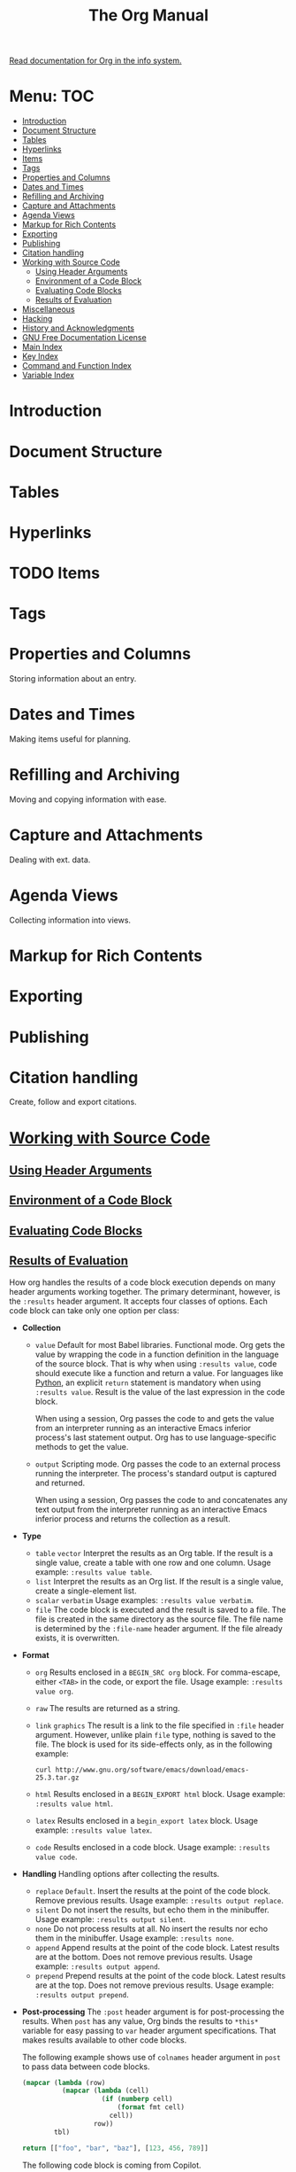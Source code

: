 :PROPERTIES:
:ID:       b2ac1058-0b11-4b50-9205-d2041c4b0847
:END:
#+title: The Org Manual
[[elisp:(org-info)][Read documentation for Org in the info system.]]
* Menu: :TOC:
- [[#introduction][Introduction]]
- [[#document-structure][Document Structure]]
- [[#tables][Tables]]
- [[#hyperlinks][Hyperlinks]]
- [[#items][Items]]
- [[#tags][Tags]]
- [[#properties-and-columns][Properties and Columns]]
- [[#dates-and-times][Dates and Times]]
- [[#refilling-and-archiving][Refilling and Archiving]]
- [[#capture-and-attachments][Capture and Attachments]]
- [[#agenda-views][Agenda Views]]
- [[#markup-for-rich-contents][Markup for Rich Contents]]
- [[#exporting][Exporting]]
- [[#publishing][Publishing]]
- [[#citation-handling][Citation handling]]
- [[#working-with-source-code][Working with Source Code]]
  - [[#using-header-arguments][Using Header Arguments]]
  - [[#environment-of-a-code-block][Environment of a Code Block]]
  - [[#evaluating-code-blocks][Evaluating Code Blocks]]
  - [[#results-of-evaluation][Results of Evaluation]]
- [[#miscellaneous][Miscellaneous]]
- [[#hacking][Hacking]]
- [[#history-and-acknowledgments][History and Acknowledgments]]
- [[#gnu-free-documentation-license][GNU Free Documentation License]]
- [[#main-index][Main Index]]
- [[#key-index][Key Index]]
- [[#command-and-function-index][Command and Function Index]]
- [[#variable-index][Variable Index]]

* Introduction
* Document Structure
* Tables
* Hyperlinks
* TODO Items
* Tags
* Properties and Columns
Storing information about an entry.
* Dates and Times
Making items useful for planning.
* Refilling and Archiving
Moving and copying information with ease.
* Capture and Attachments
Dealing with ext. data.
* Agenda Views
Collecting information into views.
* Markup for Rich Contents
* Exporting
* Publishing
* Citation handling
Create, follow and export citations.
* [[elisp:(org-info-find-node "(org) Working with Source Code")][Working with Source Code]]
** [[elisp:(org-info-find-node "(org) Using Header Arguments")][Using Header Arguments]]
** [[elisp:(org-info-find-node "(org) Environment of a Code Block")][Environment of a Code Block]]
** [[elisp:(org-info-find-node "(org) Evaluating Code Blocks")][Evaluating Code Blocks]]
** [[elisp:(org-info-find-node "(org) Results of Evaluation")][Results of Evaluation]]
:PROPERTIES:
:ID:       1d7d4f94-75b6-470d-9d75-a316cb9f4bab
:END:
How org handles the results of a code block execution depends on many
header arguments working together. The primary determinant, however, is
the ~:results~ header argument. It accepts four classes of options. Each code
block can take only one option per class:

+ *Collection*
  - ~value~
    Default for most Babel libraries. Functional mode. Org gets the value by
    wrapping the code in a function definition in the language of the source
    block. That is why when using ~:results value~, code should execute like
    a function and return a value. For languages like [[id:2f7cb461-d726-422d-a434-029dfed2d2a4][Python]], an explicit
    ~return~ statement is mandatory when using ~:results value~. Result is the
    value of the last expression in the code block.

    When using a session, Org passes the code to and gets the value from an
    interpreter running as an interactive Emacs inferior process's last
    statement output. Org has to use language-specific methods to get the
    value.
  - ~output~
    Scripting mode. Org passes the code to an external process running the
    interpreter. The process's standard output is captured and returned.

    When using a session, Org passes the code to and concatenates any text
    output from the interpreter running as an interactive Emacs inferior
    process and returns the collection as a result.

+ *Type*
  - ~table~ ~vector~
    Interpret the results as an Org table. If the result is a single value, create
    a table with one row and one column. Usage example:
    ~:results value table~.
  - ~list~
   Interpret the results as an Org list. If the result is a single value, create a
   single-element list.
  - ~scalar~ ~verbatim~
    Usage examples: ~:results value verbatim~.
  - ~file~
    The code block is executed and the result is saved to a file. The file is
    created in the same directory as the source file. The file name is
    determined by the ~:file-name~ header argument. If the file already exists,
    it is overwritten.

+ *Format*
  - ~org~
   Results enclosed in a ~BEGIN_SRC org~ block.  For comma-escape, either
   ~<TAB>~ in the code, or export the file. Usage example: ~:results value org~.
  - ~raw~
    The results are returned as a string.
  - ~link~ ~graphics~
    The result is a link to the file specified in ~:file~ header argument.
    However, unlike plain ~file~ type, nothing is saved to the file. The block is
    used for its side-effects only, as in the following example:

    #+begin_src shell :results file link :file "emacs-25.3.tar.gz"
curl http://www.gnu.org/software/emacs/download/emacs-25.3.tar.gz
    #+end_src
  - ~html~
    Results enclosed in a ~BEGIN_EXPORT html~ block. Usage example:
    ~:results value html~.
  - ~latex~
    Results enclosed in a ~begin_export latex~ block. Usage example:
    ~:results value latex~.
  - ~code~
    Results enclosed in a code block. Usage example: ~:results value code~.

+ *Handling*
  Handling options after collecting the results.
  - ~replace~
    =Default=. Insert the results at the point of the code block. Remove previous
    results. Usage example: ~:results output replace~.
  - ~silent~
    Do not insert the results, but echo them in the minibuffer. Usage example:
    ~:results output silent~.
  - ~none~
    Do not process results at all. No insert the results nor echo them in the
    minibuffer. Usage example: ~:results none~.
  - ~append~
    Append results at the point of the code block. Latest results are at the
    bottom. Does not remove previous results. Usage example:
    ~:results output append~.
  - ~prepend~
    Prepend results at the point of the code block. Latest results are at the
    top. Does not remove previous results. Usage example:
    ~:results output prepend~.

+ *Post-processing*
  The ~:post~ header argument is for post-processing the results. When ~post~
  has any value, Org binds the results to ~*this*~ variable for easy passing to
  ~var~ header argument specifications. That makes results available to other
  code blocks.

  The following example shows use of ~colnames~ header argument in ~post~ to
  pass data between code blocks.

  #+name: round-tbl
  #+begin_src emacs-lisp :tangle yes :var tbl="" fmt="%.3f"
(mapcar (lambda (row)
          (mapcar (lambda (cell)
                    (if (numberp cell)
                        (format fmt cell)
                      cell))
                  row))
        tbl)
  #+end_src
  #+begin_src python :colnames yes :post round-tbl[:colnames yes](tbl=*this*)
return [["foo", "bar", "baz"], [123, 456, 789]]
#+end_src

  The following code block is coming from Copilot.
  #+begin_src python :tangle yes :post round-tbl[:colnames yes](tbl=*this*)
import numpy as np;
import pandas as pd;
df = pd.DataFrame([[1, 2, 3], [4, 5, 6]], columns=['a', 'b', 'c'])
df.to_csv('/tmp/test.csv', index=False)
#+end_src

 #+begin_src emacs-lisp :colnames yes :post round-tbl[:colnames yes](tbl=*this*)
`(("foo" "bar" "baz") (123, 456, 789))
#+end_src
* Miscellaneous
* Hacking
* History and Acknowledgments
* GNU Free Documentation License
* Main Index
* Key Index
* Command and Function Index
* Variable Index
